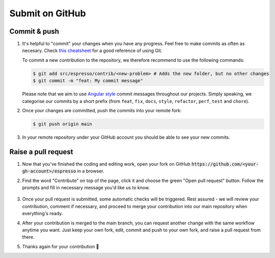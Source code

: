 ================
Submit on GitHub
================

Commit & push
-------------

#. It's helpful to "commit" your changes when you have any progress. Feel free to make 
   commits as often as necesary. Check 
   `this cheatsheet <https://education.github.com/git-cheat-sheet-education.pdf>`_
   for a good reference of using Git.

   To commit a new contribution to the repository, we therefore recommend to use
   the following commands:

   .. code-block:: console

        $ git add src/espresso/contrib/<new-problem> # Adds the new folder, but no other changes
        $ git commit -m "feat: My commit message"

   Please note that we aim to use
   `Angular style <https://github.com/angular/angular.js/blob/master/DEVELOPERS.md#-git-commit-guidelines>`_
   commit messages throughout our projects. Simply speaking, we categorise our commits by
   a short prefix (from ``feat``, ``fix``, ``docs``, ``style``, ``refactor``, ``perf``,
   ``test`` and ``chore``).

#. Once your changes are committed, push the commits into your remote fork:

   .. code-block:: console

        $ git push origin main

#. In your remote repository under your GitHub account you should be able to see
   your new commits.


Raise a pull request
--------------------

#. Now that you've finished the coding and editing work, open your 
   fork on GitHub :code:`https://github.com/<your-gh-account>/espresso` in a browser.

#. Find the word "Contribute" on top of the page, click it and choose the green "Open 
   pull request" button. Follow the prompts and fill in necessary message you'd like us
   to know.

   .. figure:: ../_static/contrib_pr1.png
    :align: center

#. Once your pull request is submitted, some automatic checks will be triggered. Rest 
   assured - we will review your contribution, comment if necessary, and proceed to merge
   your contribution into our main repository when everything's ready.

#. After your contribution is merged to the main branch, you can request another change
   with the same workflow anytime you want. Just keep your own fork, edit, commit and 
   push to your own fork, and raise a pull request from there.

#. Thanks again for your contribution 🌟 
